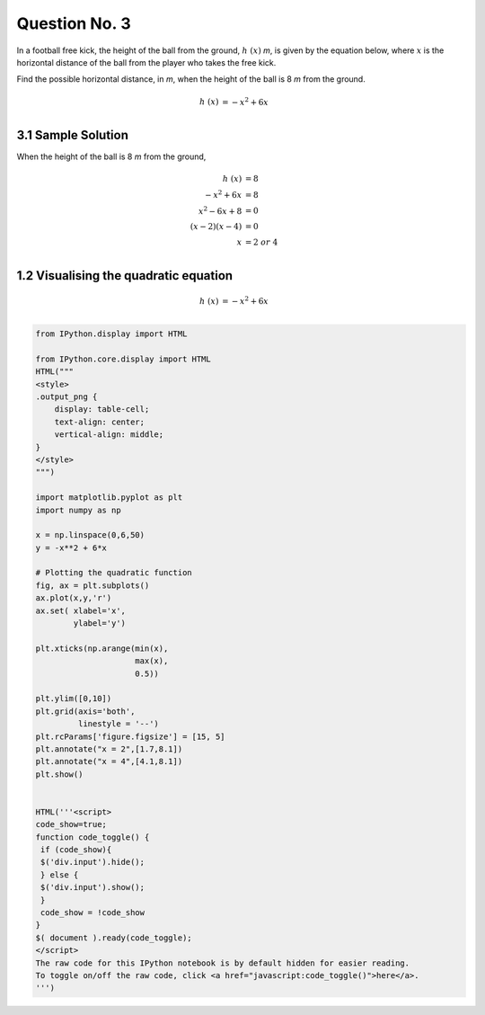 Question No. 3
==============

In a football free kick, the height of the ball from the ground,
:math:`h \ (x)` *m*, is given by the equation below, where :math:`x` is
the horizontal distance of the ball from the player who takes the free
kick.

Find the possible horizontal distance, in *m*, when the height of the
ball is 8 *m* from the ground.

.. math::
    \begin{align*} 
    h\ (x) &= -x^{2} + 6x\\
    \end{align*}

3.1 Sample Solution
-------------------
When the height of the ball is 8 *m* from the ground,

.. math::
    \begin{align*} 
    h\ (x) &= 8 \\
    -x^{2} + 6x &= 8 \\
    x^{2} - 6x + 8 &= 0 \\
    (x - 2)(x - 4) &= 0 \\
    x &= 2 \ or \ 4\\
    \end{align*}

1.2 Visualising the quadratic equation
--------------------------------------
.. math::
    \begin{align*} 
    h\ (x) &= -x^{2} + 6x\\
    \end{align*}

.. code:: ipython3

    from IPython.display import HTML
    
    from IPython.core.display import HTML
    HTML("""
    <style>
    .output_png {
        display: table-cell;
        text-align: center;
        vertical-align: middle;
    }
    </style>
    """)
    
    import matplotlib.pyplot as plt
    import numpy as np
    
    x = np.linspace(0,6,50)
    y = -x**2 + 6*x
    
    # Plotting the quadratic function
    fig, ax = plt.subplots()
    ax.plot(x,y,'r')
    ax.set( xlabel='x', 
            ylabel='y')
    
    plt.xticks(np.arange(min(x),
                         max(x),
                         0.5))
    
    plt.ylim([0,10])
    plt.grid(axis='both',
             linestyle = '--')
    plt.rcParams['figure.figsize'] = [15, 5]
    plt.annotate("x = 2",[1.7,8.1])
    plt.annotate("x = 4",[4.1,8.1])
    plt.show()
    
    
    HTML('''<script>
    code_show=true; 
    function code_toggle() {
     if (code_show){
     $('div.input').hide();
     } else {
     $('div.input').show();
     }
     code_show = !code_show
    } 
    $( document ).ready(code_toggle);
    </script>
    The raw code for this IPython notebook is by default hidden for easier reading.
    To toggle on/off the raw code, click <a href="javascript:code_toggle()">here</a>.
    ''')



.. image:: 03_Q3_files%5C03_Q3_5_0.png




.. raw:: html

    <script>
    code_show=true; 
    function code_toggle() {
     if (code_show){
     $('div.input').hide();
     } else {
     $('div.input').show();
     }
     code_show = !code_show
    } 
    $( document ).ready(code_toggle);
    </script>
    The raw code for this IPython notebook is by default hidden for easier reading.
    To toggle on/off the raw code, click <a href="javascript:code_toggle()">here</a>.
    


